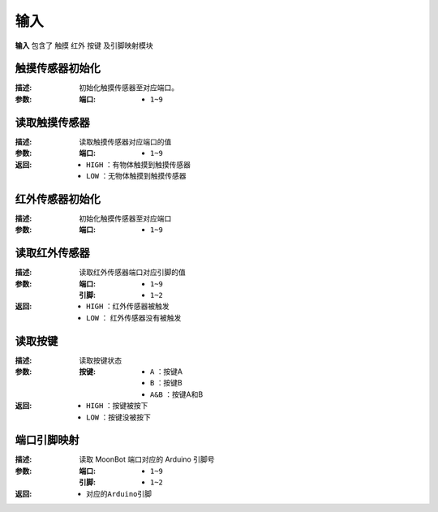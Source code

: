 输入
====

**输入** 包含了 ``触摸`` ``红外`` ``按键`` 及引脚映射模块

.. image:: images/input.png

触摸传感器初始化
----------------

.. image:: images/touch_sensor_init.png

:描述:

    初始化触摸传感器至对应端口。

:参数:

    :端口:

        - ``1~9``

读取触摸传感器
---------------

.. image:: images/touch_sensor_read.png

:描述:

    读取触摸传感器对应端口的值

:参数:

    :端口: 

        - ``1~9``

:返回:

    - ``HIGH`` ：有物体触摸到触摸传感器
    - ``LOW`` ：无物体触摸到触摸传感器

红外传感器初始化
-----------------

.. image:: images/ir_sensor_init.png

:描述:

    初始化触摸传感器至对应端口

:参数:

    :端口: 

        - ``1~9``

读取红外传感器
---------------

.. image:: images/read_ir_sensor.png

:描述:

    读取红外传感器端口对应引脚的值

:参数:

    :端口:

        - ``1~9``
        
    :引脚:

        - ``1~2``

:返回:

    - ``HIGH`` ：红外传感器被触发
    - ``LOW`` ： 红外传感器没有被触发

读取按键
---------

.. image:: images/read_button.png

:描述:

    读取按键状态

:参数:

    :按键: 

        - ``A`` ：按键A
        - ``B`` ：按键B
        - ``A&B`` ：按键A和B

:返回:

    - ``HIGH`` ：按键被按下
    - ``LOW`` ：按键没被按下

端口引脚映射
-------------

.. image:: images/moonbot_port2pin.png

:描述:

    读取 MoonBot 端口对应的 Arduino 引脚号

:参数:

    :端口: 

        - ``1~9``

    :引脚:
    
        - ``1~2``

:返回:

    - ``对应的Arduino引脚``
